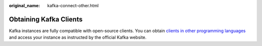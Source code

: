 :original_name: kafka-connect-other.html

.. _kafka-connect-other:

Obtaining Kafka Clients
=======================

Kafka instances are fully compatible with open-source clients. You can obtain `clients in other programming languages <https://cwiki.apache.org/confluence/display/KAFKA/Clients>`__ and access your instance as instructed by the official Kafka website.
